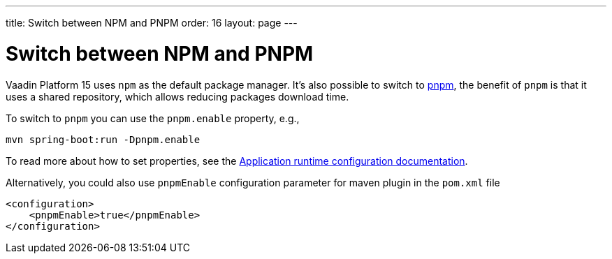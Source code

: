 ---
title: Switch between NPM and PNPM
order: 16
layout: page
---

ifdef::env-github[:outfilesuffix: .asciidoc]

= Switch between NPM and PNPM

Vaadin Platform 15 uses `npm` as the default package manager. It's also possible to switch to https://pnpm.js.org/[pnpm], the benefit of `pnpm` is that it uses a shared repository, which allows reducing packages download time.

To switch to `pnpm` you can use the `pnpm.enable` property, e.g., 

`mvn spring-boot:run -Dpnpm.enable`

To read more about how to set properties, see the <<tutorial-flow-runtime-configuration#, Application runtime configuration documentation>>.

Alternatively, you could also use `pnpmEnable` configuration parameter for maven plugin in the `pom.xml` file
```xml
<configuration>
    <pnpmEnable>true</pnpmEnable>
</configuration>
```
